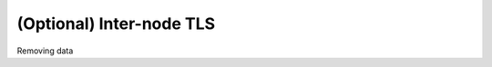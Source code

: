 .. _elasticsearch-inter-node-tls:

(Optional) Inter-node TLS
`````````````````````````

Removing data